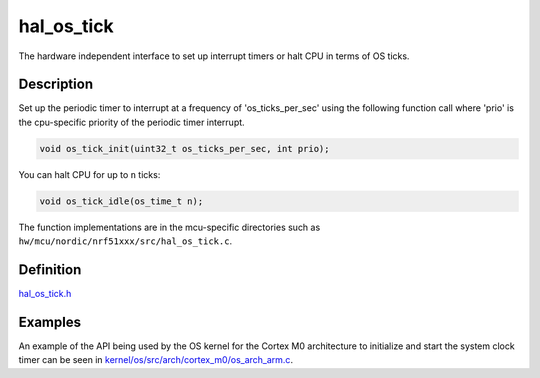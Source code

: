 hal\_os\_tick
=============

The hardware independent interface to set up interrupt timers or halt
CPU in terms of OS ticks.

Description
~~~~~~~~~~~

Set up the periodic timer to interrupt at a frequency of
'os\_ticks\_per\_sec' using the following function call where 'prio' is
the cpu-specific priority of the periodic timer interrupt.

.. code:: c

    void os_tick_init(uint32_t os_ticks_per_sec, int prio);

You can halt CPU for up to ``n`` ticks:

.. code:: c

    void os_tick_idle(os_time_t n);

The function implementations are in the mcu-specific directories such as
``hw/mcu/nordic/nrf51xxx/src/hal_os_tick.c``.

Definition
~~~~~~~~~~

`hal\_os\_tick.h <https://github.com/apache/incubator-mynewt-core/blob/master/hw/hal/include/hal/hal_os_tick.h>`__

Examples
~~~~~~~~

An example of the API being used by the OS kernel for the Cortex M0
architecture to initialize and start the system clock timer can be seen
in
`kernel/os/src/arch/cortex\_m0/os\_arch\_arm.c <https://github.com/apache/incubator-mynewt-core/blob/master/kernel/os/src/arch/cortex_m0/os_arch_arm.c>`__.
